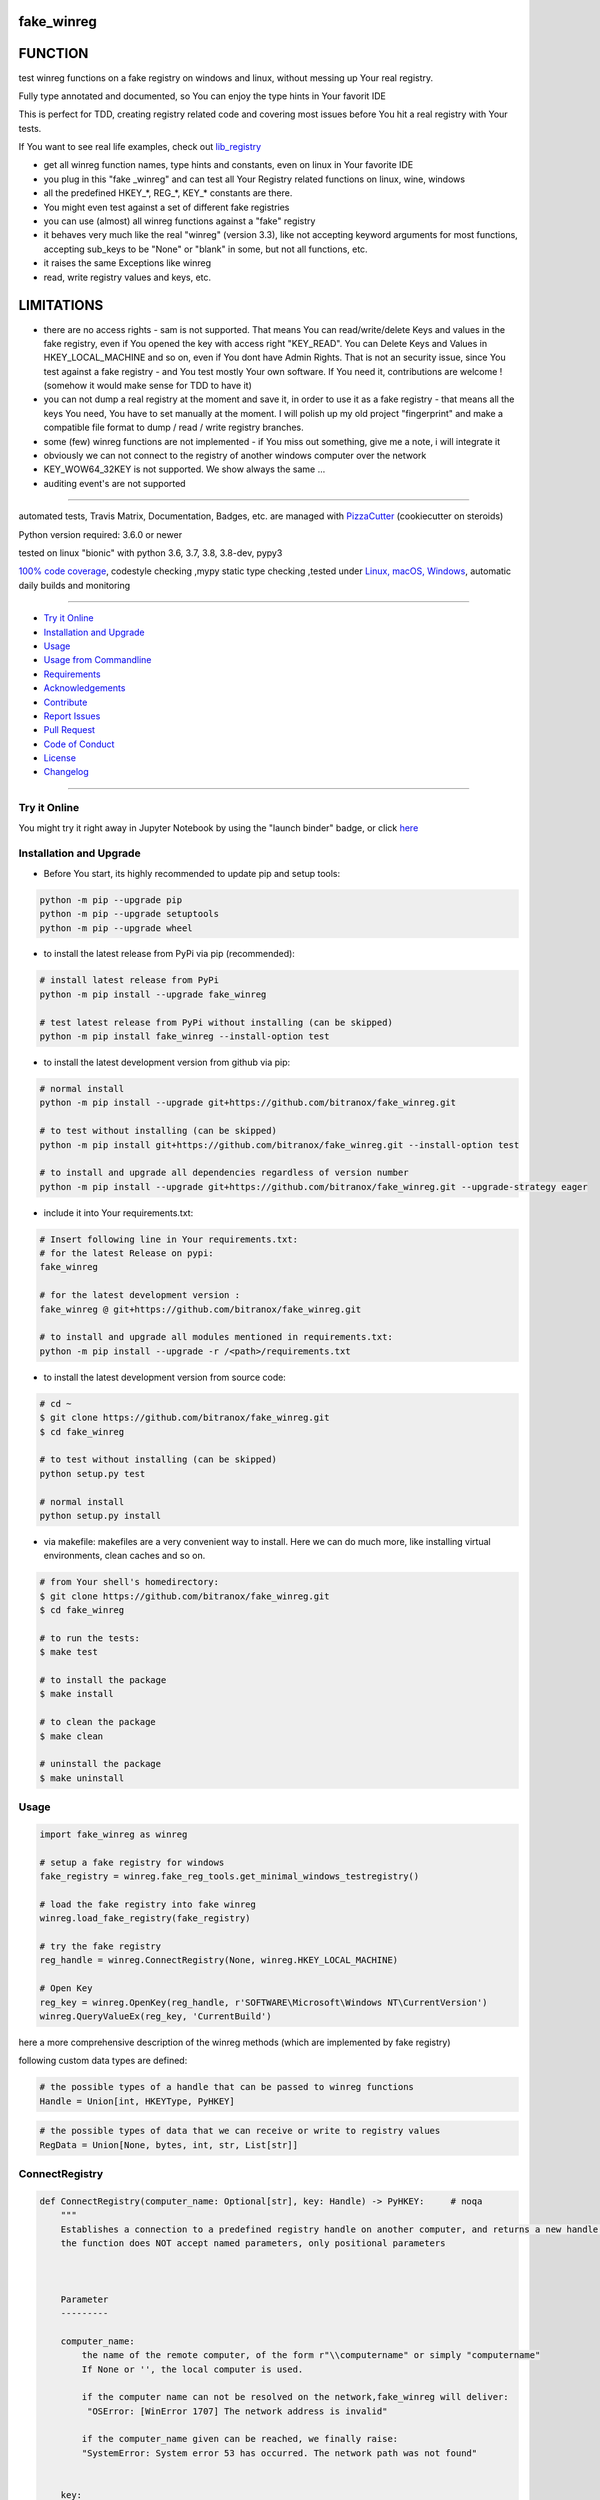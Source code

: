 fake_winreg
===========

|travis_build| |license| |jupyter| |pypi|

|codecov| |better_code| |cc_maintain| |cc_issues| |cc_coverage| |snyk|


.. |travis_build| image:: https://img.shields.io/travis/bitranox/fake_winreg/master.svg
   :target: https://travis-ci.org/bitranox/fake_winreg

.. |license| image:: https://img.shields.io/github/license/webcomics/pywine.svg
   :target: http://en.wikipedia.org/wiki/MIT_License

.. |jupyter| image:: https://mybinder.org/badge_logo.svg
 :target: https://mybinder.org/v2/gh/bitranox/fake_winreg/master?filepath=fake_winreg.ipynb

.. for the pypi status link note the dashes, not the underscore !
.. |pypi| image:: https://img.shields.io/pypi/status/fake-winreg?label=PyPI%20Package
   :target: https://badge.fury.io/py/fake_winreg

.. |codecov| image:: https://img.shields.io/codecov/c/github/bitranox/fake_winreg
   :target: https://codecov.io/gh/bitranox/fake_winreg

.. |better_code| image:: https://bettercodehub.com/edge/badge/bitranox/fake_winreg?branch=master
   :target: https://bettercodehub.com/results/bitranox/fake_winreg

.. |cc_maintain| image:: https://img.shields.io/codeclimate/maintainability-percentage/bitranox/fake_winreg?label=CC%20maintainability
   :target: https://codeclimate.com/github/bitranox/fake_winreg/maintainability
   :alt: Maintainability

.. |cc_issues| image:: https://img.shields.io/codeclimate/issues/bitranox/fake_winreg?label=CC%20issues
   :target: https://codeclimate.com/github/bitranox/fake_winreg/maintainability
   :alt: Maintainability

.. |cc_coverage| image:: https://img.shields.io/codeclimate/coverage/bitranox/fake_winreg?label=CC%20coverage
   :target: https://codeclimate.com/github/bitranox/fake_winreg/test_coverage
   :alt: Code Coverage

.. |snyk| image:: https://img.shields.io/snyk/vulnerabilities/github/bitranox/fake_winreg
   :target: https://snyk.io/test/github/bitranox/fake_winreg

FUNCTION
========

test winreg functions on a fake registry on windows and linux, without messing up Your real registry.

Fully type annotated and documented, so You can enjoy the type hints in Your favorit IDE

This is perfect for TDD, creating registry related code and covering most issues before You hit a real registry with Your tests.

If You want to see real life examples, check out `lib_registry <https://github.com/bitranox/lib_registry>`_

- get all winreg function names, type hints and constants, even on linux in Your favorite IDE
- you plug in this "fake _winreg" and can test all Your Registry related functions on linux, wine, windows
- all the predefined HKEY\_*, REG\_*, KEY\_* constants are there.
- You might even test against a set of different fake registries
- you can use (almost) all winreg functions against a "fake" registry
- it behaves very much like the real "winreg" (version 3.3),
  like not accepting keyword arguments for most functions,
  accepting sub_keys to be "None" or "blank" in some, but not all functions, etc.
- it raises the same Exceptions like winreg
- read, write registry values and keys, etc.

LIMITATIONS
===========

- there are no access rights - sam is not supported.
  That means You can read/write/delete Keys and values in the fake registry,
  even if You opened the key with access right "KEY_READ".
  You can Delete Keys and Values in HKEY_LOCAL_MACHINE and so on, even if You dont have Admin Rights.
  That is not an security issue, since You test against a fake registry - and You test mostly Your own software.
  If You need it, contributions are welcome ! (somehow it would make sense for TDD to have it)
- you can not dump a real registry at the moment and save it, in order to use it as a fake registry - that means
  all the keys You need, You have to set manually at the moment.
  I will polish up my old project "fingerprint" and make a compatible file format to dump / read / write registry branches.
- some (few) winreg functions are not implemented - if You miss out something, give me a note, i will integrate it
- obviously we can not connect to the registry of another windows computer over the network
- KEY_WOW64_32KEY is not supported. We show always the same ...
- auditing event's are not supported

----

automated tests, Travis Matrix, Documentation, Badges, etc. are managed with `PizzaCutter <https://github
.com/bitranox/PizzaCutter>`_ (cookiecutter on steroids)

Python version required: 3.6.0 or newer

tested on linux "bionic" with python 3.6, 3.7, 3.8, 3.8-dev, pypy3

`100% code coverage <https://codecov.io/gh/bitranox/fake_winreg>`_, codestyle checking ,mypy static type checking ,tested under `Linux, macOS, Windows <https://travis-ci.org/bitranox/fake_winreg>`_, automatic daily builds and monitoring

----

- `Try it Online`_
- `Installation and Upgrade`_
- `Usage`_
- `Usage from Commandline`_
- `Requirements`_
- `Acknowledgements`_
- `Contribute`_
- `Report Issues <https://github.com/bitranox/fake_winreg/blob/master/ISSUE_TEMPLATE.md>`_
- `Pull Request <https://github.com/bitranox/fake_winreg/blob/master/PULL_REQUEST_TEMPLATE.md>`_
- `Code of Conduct <https://github.com/bitranox/fake_winreg/blob/master/CODE_OF_CONDUCT.md>`_
- `License`_
- `Changelog`_

----

Try it Online
-------------

You might try it right away in Jupyter Notebook by using the "launch binder" badge, or click `here <https://mybinder.org/v2/gh/{{rst_include.
repository_slug}}/master?filepath=fake_winreg.ipynb>`_

Installation and Upgrade
------------------------

- Before You start, its highly recommended to update pip and setup tools:


.. code-block:: bash

    python -m pip --upgrade pip
    python -m pip --upgrade setuptools
    python -m pip --upgrade wheel

- to install the latest release from PyPi via pip (recommended):

.. code-block:: bash

    # install latest release from PyPi
    python -m pip install --upgrade fake_winreg

    # test latest release from PyPi without installing (can be skipped)
    python -m pip install fake_winreg --install-option test

- to install the latest development version from github via pip:


.. code-block:: bash

    # normal install
    python -m pip install --upgrade git+https://github.com/bitranox/fake_winreg.git

    # to test without installing (can be skipped)
    python -m pip install git+https://github.com/bitranox/fake_winreg.git --install-option test

    # to install and upgrade all dependencies regardless of version number
    python -m pip install --upgrade git+https://github.com/bitranox/fake_winreg.git --upgrade-strategy eager


- include it into Your requirements.txt:

.. code-block:: bash

    # Insert following line in Your requirements.txt:
    # for the latest Release on pypi:
    fake_winreg

    # for the latest development version :
    fake_winreg @ git+https://github.com/bitranox/fake_winreg.git

    # to install and upgrade all modules mentioned in requirements.txt:
    python -m pip install --upgrade -r /<path>/requirements.txt



- to install the latest development version from source code:

.. code-block:: bash

    # cd ~
    $ git clone https://github.com/bitranox/fake_winreg.git
    $ cd fake_winreg

    # to test without installing (can be skipped)
    python setup.py test

    # normal install
    python setup.py install

- via makefile:
  makefiles are a very convenient way to install. Here we can do much more,
  like installing virtual environments, clean caches and so on.

.. code-block:: shell

    # from Your shell's homedirectory:
    $ git clone https://github.com/bitranox/fake_winreg.git
    $ cd fake_winreg

    # to run the tests:
    $ make test

    # to install the package
    $ make install

    # to clean the package
    $ make clean

    # uninstall the package
    $ make uninstall

Usage
-----------

.. code-block:: python

        import fake_winreg as winreg

        # setup a fake registry for windows
        fake_registry = winreg.fake_reg_tools.get_minimal_windows_testregistry()

        # load the fake registry into fake winreg
        winreg.load_fake_registry(fake_registry)

        # try the fake registry
        reg_handle = winreg.ConnectRegistry(None, winreg.HKEY_LOCAL_MACHINE)

        # Open Key
        reg_key = winreg.OpenKey(reg_handle, r'SOFTWARE\Microsoft\Windows NT\CurrentVersion')
        winreg.QueryValueEx(reg_key, 'CurrentBuild')


here a more comprehensive description of the winreg methods (which are implemented by fake registry)

following custom data types are defined:

.. code-block:: python

    # the possible types of a handle that can be passed to winreg functions
    Handle = Union[int, HKEYType, PyHKEY]

.. code-block:: python

    # the possible types of data that we can receive or write to registry values
    RegData = Union[None, bytes, int, str, List[str]]

ConnectRegistry
---------------

.. code-block:: python

    def ConnectRegistry(computer_name: Optional[str], key: Handle) -> PyHKEY:     # noqa
        """
        Establishes a connection to a predefined registry handle on another computer, and returns a new handle object.
        the function does NOT accept named parameters, only positional parameters



        Parameter
        ---------

        computer_name:
            the name of the remote computer, of the form r"\\computername" or simply "computername"
            If None or '', the local computer is used.

            if the computer name can not be resolved on the network,fake_winreg will deliver:
             "OSError: [WinError 1707] The network address is invalid"

            if the computer_name given can be reached, we finally raise:
            "SystemError: System error 53 has occurred. The network path was not found"


        key:
            the predefined handle to connect to, or one of the predefined HKEY_* constants.



        Returns
        -------

        the handle of the opened key. If the function fails, an OSError exception is raised.



        Exceptions
        ----------

        OSError: [WinError 1707] The network address is invalid
            if the computer name can not be resolved

        FileNotFoundError: [WinError 53] The network path was not found
            if the network path is invalid

        OSError: [WinError 6] The handle is invalid
            if parameter key is invalid

        TypeError: None is not a valid HKEY in this context
            if parameter key is None


        TypeError: The object is not a PyHKEY object
            if parameter key is not integer or PyHKEY type

        OverflowError: int too big to convert
            if parameter key is > 64 Bit Integer Value

        TypeError: ConnectRegistry() got some positional-only arguments passed as keyword arguments: '<key>'
            if a keyword (named) parameter was passed



        Events
        ------

        winreg.ConnectRegistry auditing event (NOT IMPLEMENTED), with arguments computer_name, key.



        Examples
        --------

        >>> # Setup
        >>> fake_registry = fake_reg_tools.get_minimal_windows_testregistry()
        >>> load_fake_registry(fake_registry)

        >>> # Connect
        >>> ConnectRegistry(None, HKEY_LOCAL_MACHINE)
        <...PyHKEY object at ...>

        >>> # Try to connect to computer
        >>> ConnectRegistry('HAL', HKEY_LOCAL_MACHINE)
        Traceback (most recent call last):
            ...
        OSError: [WinError 1707] The network address is invalid

        >>> # Try connect to computer, but invalid network path
        >>> ConnectRegistry(r'localhost\\invalid\\path', HKEY_LOCAL_MACHINE)
        Traceback (most recent call last):
            ...
        FileNotFoundError: [WinError 53] The network path was not found

        >>> # provoke wrong key type Error
        >>> ConnectRegistry('fake_registry_test_computer', 'fake_registry_key')  # noqa
        Traceback (most recent call last):
            ...
        TypeError: The object is not a PyHKEY object

        >>> # provoke Invalid Handle Error
        >>> ConnectRegistry(None, 42)
        Traceback (most recent call last):
            ...
        OSError: [WinError 6] The handle is invalid

        >>> # must not accept keyword parameters
        >>> ConnectRegistry(computer_name=None, key=HKEY_LOCAL_MACHINE)
        Traceback (most recent call last):
            ...
        TypeError: ConnectRegistry() got some positional-only arguments passed as keyword arguments: 'computer_name, key'

        """

CloseKey
---------------

.. code-block:: python

    def CloseKey(hkey: Union[int, HKEYType]) -> None:      # noqa
        """
        Closes a previously opened registry key.

        the function does NOT accept named parameters, only positional parameters

        Note: If hkey is not closed using this method (or via hkey.Close()), it is closed when the hkey object is destroyed by Python.



        Parameter
        ---------

        hkey:
            the predefined handle to connect to, or one of the predefined HKEY_* constants.



        Exceptions
        ----------

        OSError: [WinError 6] The handle is invalid
            if parameter key is invalid

        TypeError: The object is not a PyHKEY object
            if parameter key is not integer or PyHKEY type

        OverflowError: int too big to convert
            if parameter key is > 64 Bit Integer Value

        TypeError: CloseKey() got some positional-only arguments passed as keyword arguments: '<key>'
            if a keyword (named) parameter was passed



        Examples
        --------

        >>> # Setup
        >>> fake_registry = fake_reg_tools.get_minimal_windows_testregistry()
        >>> load_fake_registry(fake_registry)

        >>> # Test
        >>> hive_key = ConnectRegistry(None, HKEY_LOCAL_MACHINE)
        >>> CloseKey(HKEY_LOCAL_MACHINE)

        >>> # Test hkey = None
        >>> hive_key = ConnectRegistry(None, HKEY_LOCAL_MACHINE)
        >>> CloseKey(None)  # noqa

        >>> # does not accept keyword parameters
        >>> hive_key = ConnectRegistry(None, HKEY_LOCAL_MACHINE)
        >>> CloseKey(hkey=HKEY_LOCAL_MACHINE)
        Traceback (most recent call last):
            ...
        TypeError: CloseKey() got some positional-only arguments passed as keyword arguments: 'hkey'

        """

CreateKey
---------------

.. code-block:: python

    def CreateKey(key: Handle, sub_key: Optional[str]) -> PyHKEY:      # noqa
        """
        Creates or opens the specified key.

        The sub_key can contain a directory structure like r'Software\\xxx\\yyy' - all the parents to yyy will be created

        the function does NOT accept named parameters, only positional parameters


        Result
        ------

        If key is one of the predefined keys, sub_key may be None or empty string,
        and a new handle will be returned with access KEY_WRITE

        If the key already exists, this function opens the existing key.
        otherwise it will return the handle to the new created key with access KEY_WRITE


        From original winreg description (this is wrong):
            If key is one of the predefined keys, sub_key may be None.
            In that case, the handle returned is the same key handle passed in to the function.
            I always get back a different handle, this seems to be wrong (needs testing)

        Parameter
        ---------

        key:
            an already open key, or one of the predefined HKEY_* constants.

        sub_key:
            a string that names the key this method opens or creates.
            sub_key can be None or empty string when the key is one of the predefined hkeys


        Exceptions
        ----------

        PermissionError: [WinError 5] Access is denied
            if You dont have the right to Create the Key (at least KEY_CREATE_SUBKEY)

        OSError: [WinError 1010] The configuration registry key is invalid
            if the function fails to create the Key

        OSError: [WinError 6] The handle is invalid
            if parameter key is invalid

        TypeError: None is not a valid HKEY in this context
            if parameter key is None

        TypeError: The object is not a PyHKEY object
            if parameter key is not integer or PyHKEY type

        OverflowError: int too big to convert
            if parameter key is > 64 Bit Integer Value

        TypeError: CreateKey() argument 2 must be str or None, not <type>
            if the subkey is anything else then str or None

        OSError: [WinError 1010] The configuration registry key is invalid
            if the subkey is None or empty string, and key is not one of the predefined HKEY Constants

        TypeError: CreateKey() got some positional-only arguments passed as keyword arguments: '<key>'
            if a keyword (named) parameter was passed



        Events
        ------

        Raises an auditing event winreg.CreateKey with arguments key, sub_key, access. (NOT IMPLEMENTED)

        Raises an auditing event winreg.OpenKey/result with argument key. (NOT IMPLEMENTED)



        Examples
        --------

        >>> # Setup
        >>> fake_registry = fake_reg_tools.get_minimal_windows_testregistry()
        >>> load_fake_registry(fake_registry)

        >>> # Connect
        >>> reg_handle = ConnectRegistry(None, HKEY_CURRENT_USER)

        >>> # create key
        >>> key_handle_created = CreateKey(reg_handle, r'SOFTWARE\\xxxx\\yyyy')

        >>> # create an existing key - we should NOT get the same handle back
        >>> key_handle_existing = CreateKey(reg_handle, r'SOFTWARE\\xxxx\\yyyy')
        >>> assert key_handle_existing != key_handle_created

        >>> # provoke Error key None
        >>> CreateKey(None, r'SOFTWARE\\xxxx\\yyyy')    # noqa
        Traceback (most recent call last):
            ...
        TypeError: None is not a valid HKEY in this context

        >>> # provoke Error key wrong type
        >>> CreateKey('test_fake_key_invalid', r'SOFTWARE\\xxxx\\yyyy')    # noqa
        Traceback (most recent call last):
            ...
        TypeError: The object is not a PyHKEY object

        >>> # provoke Error key >= 2 ** 64
        >>> CreateKey(2 ** 64, r'SOFTWARE\\xxxx\\yyyy')
        Traceback (most recent call last):
            ...
        OverflowError: int too big to convert

        >>> # provoke invalid handle
        >>> CreateKey(42, r'SOFTWARE\\xxxx\\yyyy')
        Traceback (most recent call last):
        ...
        OSError: [WinError 6] The handle is invalid

        >>> # provoke Error on empty subkey
        >>> key_handle_existing = CreateKey(key_handle_created, r'')
        Traceback (most recent call last):
            ...
        OSError: [WinError 1010] The configuration registry key is invalid

        >>> # provoke Error subkey wrong type
        >>> key_handle_existing = CreateKey(reg_handle, 1)  # noqa
        Traceback (most recent call last):
            ...
        TypeError: CreateKey() argument 2 must be str or None, not int

        >>> # Test subkey=None with key as predefined HKEY - that should pass
        >>> # the actual behaviour is different to the winreg documentation !
        >>> key_handle_hkcu = CreateKey(HKEY_CURRENT_USER, None)
        >>> key_handle_hkcu2 = CreateKey(key_handle_hkcu, None)
        >>> assert key_handle_hkcu != key_handle_hkcu2

        >>> # Test subkey='' with key as predefined HKEY - that should pass
        >>> # the actual behaviour is different to the winreg documentation !
        >>> key_handle_hkcu = CreateKey(HKEY_CURRENT_USER, '')
        >>> key_handle_hkcu2 = CreateKey(key_handle_hkcu, '')
        >>> assert key_handle_hkcu != key_handle_hkcu2

        >>> # Teardown
        >>> DeleteKey(reg_handle, r'SOFTWARE\\xxxx\\yyyy')
        >>> DeleteKey(reg_handle, r'SOFTWARE\\xxxx')

        """

CreateKeyEx
---------------

.. code-block:: python

    def CreateKeyEx(key: Handle, sub_key: str, reserved: int = 0, access: int = KEY_WRITE) -> PyHKEY:      # noqa
        """
        Creates or opens the specified key, returning a handle object with access as passed in the parameter

        The sub_key can contain a directory structure like r'Software\\xxx\\yyy' - all the parents to yyy will be created

        the function does NOT accept named parameters, only positional parameters



        Parameter
        ---------

        key:
            an already open key, or one of the predefined HKEY_* constants.

        sub_key:
            a string (can be empty) that names the key this method opens or creates.
            the sub_key must not be None.

        reserved:
            reserved is a reserved integer, and has to be zero. The default is zero.

        access:
            a integer that specifies an access mask that describes the desired security access for returned key handle
            Default is KEY_WRITE. See Access Rights for other allowed values.
            (any integer is accepted here in original winreg, bit masked against KEY_* access parameters)


        Returns
        -------

        the handle of the opened key.



        Exceptions
        ----------

        OSError: [WinError 1010] The configuration registry key is invalid
            if the function fails to create the Key

        OSError: [WinError 6] The handle is invalid
            if parameter key is invalid

        TypeError: None is not a valid HKEY in this context
            if parameter key is None

        TypeError: The object is not a PyHKEY object
            if parameter key is not integer or PyHKEY type

        OverflowError: int too big to convert
            if parameter key is > 64 Bit Integer Value

        OSError: [WinError 1010] The configuration registry key is invalid
            if the subkey is None

        TypeError: CreateKeyEx() argument 2 must be str or None, not <type>
            if the subkey is anything else then str

        TypeError: CreateKeyEx() got some positional-only arguments passed as keyword arguments: '<key>'
            if a keyword (named) parameter was passed



        Events
        ------

        Raises an auditing event winreg.CreateKey with arguments key, sub_key, access. (NOT IMPLEMENTED)

        Raises an auditing event winreg.OpenKey/result with argument key. (NOT IMPLEMENTED)



        Examples
        --------

        >>> # Setup
        >>> fake_registry = fake_reg_tools.get_minimal_windows_testregistry()
        >>> load_fake_registry(fake_registry)

        >>> # Connect
        >>> reg_handle = ConnectRegistry(None, HKEY_CURRENT_USER)

        >>> # create key
        >>> key_handle_created = CreateKeyEx(reg_handle, r'SOFTWARE\\xxxx\\yyyy', 0, KEY_WRITE)

        >>> # create an existing key - we get a new handle back
        >>> key_handle_existing = CreateKeyEx(reg_handle, r'SOFTWARE\\xxxx\\yyyy', 0, KEY_WRITE)
        >>> assert key_handle_existing != key_handle_created

        >>> # provoke Error key None
        >>> CreateKeyEx(None, r'SOFTWARE\\xxxx\\yyyy', 0 ,  KEY_WRITE)   # noqa
        Traceback (most recent call last):
            ...
        TypeError: None is not a valid HKEY in this context

        >>> # provoke Error key wrong type
        >>> CreateKeyEx('test_fake_key_invalid', r'SOFTWARE\\xxxx\\yyyy', 0 ,  KEY_WRITE)  # noqa
        Traceback (most recent call last):
            ...
        TypeError: The object is not a PyHKEY object

        >>> # provoke Error key >= 2 ** 64
        >>> CreateKeyEx(2 ** 64, r'SOFTWARE\\xxxx\\yyyy', 0 ,  KEY_WRITE)
        Traceback (most recent call last):
            ...
        OverflowError: int too big to convert

        >>> # provoke invalid handle
        >>> CreateKeyEx(42, r'SOFTWARE\\xxxx\\yyyy', 0 ,  KEY_WRITE)
        Traceback (most recent call last):
        ...
        OSError: [WinError 6] The handle is invalid

        >>> # subkey empty is valid
        >>> discard = key_handle_existing = CreateKeyEx(reg_handle, r'', 0 ,  KEY_WRITE)

        >>> # subkey None is invalid
        >>> discard = key_handle_existing = CreateKeyEx(reg_handle, None, 0 ,  KEY_WRITE)  # noqa
        Traceback (most recent call last):
            ...
        OSError: [WinError 1010] The configuration registry key is invalid


        >>> # provoke Error subkey wrong type
        >>> key_handle_existing = CreateKeyEx(reg_handle, 1, 0 ,  KEY_WRITE)  # noqa
        Traceback (most recent call last):
            ...
        TypeError: CreateKeyEx() argument 2 must be str or None, not int

        >>> # Teardown
        >>> DeleteKey(reg_handle, r'SOFTWARE\\xxxx\\yyyy')
        >>> DeleteKey(reg_handle, r'SOFTWARE\\xxxx')

        """

DeleteKey
---------------

.. code-block:: python

    def DeleteKey(key: Handle, sub_key: str) -> None:         # noqa
        """
        Deletes the specified key. This method can not delete keys with subkeys.
        If the method succeeds, the entire key, including all of its values, is removed.
        the function does NOT accept named parameters, only positional parameters

        Parameter
        ---------

        key:
            an already open key, or one of the predefined HKEY_* constants.

        sub_key:
            a string that must be a subkey of the key identified by the key parameter or ''.
            sub_key must not be None, and the key may not have subkeys.



        Exceptions
        ----------

        OSError ...
            if it fails to Delete the Key

        PermissionError: [WinError 5] Access is denied
            if the key specified to be deleted have subkeys

        FileNotFoundError: [WinError 2] The system cannot find the file specified
            if the Key specified to be deleted does not exist

        TypeError: DeleteKey() argument 2 must be str, not <type>
            if parameter sub_key type is anything else but string

        OSError: [WinError 6] The handle is invalid
            if parameter key is invalid

        TypeError: None is not a valid HKEY in this context
            if parameter key is None

        TypeError: The object is not a PyHKEY object
            if parameter key is not integer or PyHKEY type

        OverflowError: int too big to convert
            if parameter key is > 64 Bit Integer Value

        TypeError: DeleteKey() got some positional-only arguments passed as keyword arguments: '<key>'
            if a keyword (named) parameter was passed



        Events
        ------

        Raises an auditing event winreg.DeleteKey with arguments key, sub_key, access. (NOT IMPLEMENTED)



        Examples
        --------

        >>> # Setup
        >>> fake_registry = fake_reg_tools.get_minimal_windows_testregistry()
        >>> load_fake_registry(fake_registry)

        >>> reg_handle = ConnectRegistry(None, HKEY_CURRENT_USER)
        >>> key_handle_created = CreateKey(reg_handle, r'SOFTWARE\\xxxx\\yyyy\\zzz')

        >>> # Delete key without subkeys
        >>> # assert __key_in_py_hive_handles(r'HKEY_CURRENT_USER\\SOFTWARE\\xxxx\\yyyy\\zzz')

        >>> DeleteKey(reg_handle, r'SOFTWARE\\xxxx\\yyyy\\zzz')
        >>> # assert not __key_in_py_hive_handles(r'HKEY_CURRENT_USER\\SOFTWARE\\xxxx\\yyyy\\zzz')

        >>> # try to delete non existing key (it was deleted before)
        >>> DeleteKey(reg_handle, r'SOFTWARE\\xxxx\\yyyy\\zzz')
        Traceback (most recent call last):
            ...
        FileNotFoundError: [WinError 2] The system cannot find the file specified

        >>> # try to delete key with subkey
        >>> DeleteKey(reg_handle, r'SOFTWARE\\xxxx')
        Traceback (most recent call last):
            ...
        PermissionError: [WinError 5] Access is denied

        >>> # provoke error subkey = None
        >>> DeleteKey(reg_handle, None)  # noqa
        Traceback (most recent call last):
            ...
        TypeError: DeleteKey() argument 2 must be str, not None

        >>> # subkey = '' is allowed here
        >>> reg_handle_sub = OpenKey(reg_handle, r'SOFTWARE\\xxxx\\yyyy')
        >>> DeleteKey(reg_handle_sub, '')

        >>> # Teardown
        >>> DeleteKey(reg_handle, r'SOFTWARE\\xxxx')

        """

DeleteKeyEx
---------------

.. code-block:: python

    def DeleteKeyEx(key: Handle, sub_key: str, access: int = KEY_WOW64_64KEY, reserved: int = 0) -> None:     # noqa
        """
        Deletes the specified key. This method can not delete keys with subkeys.
        If the method succeeds, the entire key, including all of its values, is removed.
        the function does NOT accept named parameters, only positional parameters

        Note The DeleteKeyEx() function is implemented with the RegDeleteKeyEx Windows API function,
        which is specific to 64-bit versions of Windows. See the RegDeleteKeyEx documentation.



        Parameter
        ---------

        key:
            an already open key, or one of the predefined HKEY_* constants.

        sub_key:
            a string that must be a subkey of the key identified by the key parameter or ''.
            sub_key must not be None, and the key may not have subkeys.

        access:
            a integer that specifies an access mask that describes the desired security access for the key.
            Default is KEY_WOW64_64KEY. See Access Rights for other allowed values. (NOT IMPLEMENTED)
            (any integer is accepted here in original winreg

        reserved:
            reserved is a reserved integer, and must be zero. The default is zero.



        Exceptions
        ----------

        OSError: ...
            if it fails to Delete the Key

        PermissionError: [WinError 5] Access is denied
            if the key specified to be deleted have subkeys

        FileNotFoundError: [WinError 2] The system cannot find the file specified
            if the Key specified to be deleted does not exist

        OSError: [WinError 6] The handle is invalid
            if parameter key is invalid

        TypeError: None is not a valid HKEY in this context
            if parameter key is None

        TypeError: The object is not a PyHKEY object
            if parameter key is not integer or PyHKEY type

        OverflowError: int too big to convert
            if parameter key is > 64 Bit Integer Value

        NotImplementedError:
            On unsupported Windows versions (NOT IMPLEMENTED)

        TypeError: DeleteKeyEx() argument 2 must be str, not <type>
            if parameter sub_key type is anything else but string

        TypeError: an integer is required (got NoneType)
            if parameter access is None

        TypeError: an integer is required (got type <type>)
            if parameter access is not int

        OverflowError: Python int too large to convert to C long
            if parameter access is > 64 Bit Integer Value

        TypeError: an integer is required (got type <type>)
            if parameter reserved is not int

        OverflowError: Python int too large to convert to C long
            if parameter reserved is > 64 Bit Integer Value

        OSError: WinError 87 The parameter is incorrect
            if parameter reserved is not 0

        TypeError: DeleteKeyEx() got some positional-only arguments passed as keyword arguments: '<key>'
            if a keyword (named) parameter was passed



        Events
        ------

        Raises an auditing event winreg.DeleteKey with arguments key, sub_key, access. (NOT IMPLEMENTED)



        Examples
        --------

        >>> # Setup
        >>> fake_registry = fake_reg_tools.get_minimal_windows_testregistry()
        >>> load_fake_registry(fake_registry)
        >>> reg_handle = ConnectRegistry(None, HKEY_CURRENT_USER)
        >>> key_handle_created = CreateKey(reg_handle, r'Software\\xxxx\\yyyy\\zzz')

        >>> # Delete key without subkeys
        >>> # assert __key_in_py_hive_handles(r'HKEY_CURRENT_USER\\SOFTWARE\\xxxx\\yyyy\\zzz')
        >>> DeleteKeyEx(reg_handle, r'Software\\xxxx\\yyyy\\zzz')
        >>> # assert not __key_in_py_hive_handles(r'HKEY_CURRENT_USER\\SOFTWARE\\xxxx\\yyyy\\zzz')

        >>> # try to delete non existing key (it was deleted before)
        >>> DeleteKeyEx(reg_handle, r'Software\\xxxx\\yyyy\\zzz')
        Traceback (most recent call last):
            ...
        FileNotFoundError: [WinError 2] The system cannot find the file specified

        >>> # try to delete key with subkey
        >>> DeleteKeyEx(reg_handle, r'Software\\xxxx')
        Traceback (most recent call last):
            ...
        PermissionError: [WinError 5] Access is denied

        >>> # try to delete key with subkey = None
        >>> DeleteKeyEx(reg_handle, None)            # noqa
        Traceback (most recent call last):
            ...
        TypeError: DeleteKeyEx() argument 2 must be str, not None

        >>> # try to delete key with access = KEY_WOW64_32KEY
        >>> DeleteKeyEx(reg_handle, r'Software\\xxxx\\yyyy', KEY_WOW64_32KEY)
        Traceback (most recent call last):
            ...
        NotImplementedError: we only support KEY_WOW64_64KEY

        >>> # Teardown
        >>> DeleteKeyEx(reg_handle, r'Software\\xxxx\\yyyy')
        >>> DeleteKeyEx(reg_handle, r'Software\\xxxx')

        """

DeleteValue
---------------

.. code-block:: python

    def DeleteValue(key: Handle, value: Optional[str]) -> None:         # noqa
        """
        Removes a named value from a registry key.
        the function does NOT accept named parameters, only positional parameters



        Parameter
        ---------

        key:
            an already open key, or one of the predefined HKEY_* constants.

        value:
            None, or a string that identifies the value to remove.
            if value is None, or '' it deletes the default Value of the Key



        Exceptions
        ----------

        FileNotFoundError: [WinError 2] The system cannot find the file specified'
            if the Value specified to be deleted does not exist

        OSError: [WinError 6] The handle is invalid
            if parameter key is invalid

        TypeError: None is not a valid HKEY in this context
            if parameter key is None

        TypeError: The object is not a PyHKEY object
            if parameter key is not integer or PyHKEY type

        OverflowError: int too big to convert
            if parameter key is > 64 Bit Integer Value

        TypeError: DeleteValue() argument 2 must be str or None, not <type>
            if parameter value type is anything else but string or None

        TypeError: DeleteValue() got some positional-only arguments passed as keyword arguments: '<key>'
            if a keyword (named) parameter was passed



        Events
        ------

        Raises an auditing event winreg.DeleteValue with arguments key, value. (NOT IMPLEMENTED)



        Examples
        --------

        >>> # Setup
        >>> fake_registry = fake_reg_tools.get_minimal_windows_testregistry()
        >>> load_fake_registry(fake_registry)

        >>> reg_handle = ConnectRegistry(None, HKEY_LOCAL_MACHINE)
        >>> key_handle = OpenKey(reg_handle, r'SOFTWARE\\Microsoft\\Windows NT\\CurrentVersion')
        >>> SetValueEx(key_handle, 'some_test', 0, REG_SZ, 'some_test_value')

        >>> # Delete Default Value, value_name NONE (not set, therefore Error
        >>> DeleteValue(key_handle, None)
        Traceback (most recent call last):
            ...
        FileNotFoundError: [WinError 2] The system cannot find the file specified

        >>> # Delete Default Value, value_name '' (not set, therefore Error
        >>> DeleteValue(key_handle, '')
        Traceback (most recent call last):
            ...
        FileNotFoundError: [WinError 2] The system cannot find the file specified

        >>> # Delete Non Existing Value
        >>> DeleteValue(key_handle, 'some_test')

        """

EnumKey
---------------

.. code-block:: python

    def EnumKey(key: Handle, index: int) -> str:              # noqa
        """
        Enumerates subkeys of an open registry key, returning a string.
        The function retrieves the name of one subkey each time it is called.
        It is typically called repeatedly until an OSError exception is raised,
        indicating, no more values are available.
        the function does NOT accept named parameters, only positional parameters



        Parameter
        ---------

        key:
            an already open key, or one of the predefined HKEY_* constants.

        index:
            an integer that identifies the index of the key to retrieve.



        Exceptions:
        -----------

        OSError: [WinError 259] No more data is available
            if the index is out of Range

        OSError: [WinError 6] The handle is invalid
            if parameter key is invalid

        TypeError: None is not a valid HKEY in this context
            if parameter key is None

        TypeError: The object is not a PyHKEY object
            if parameter key is not integer or PyHKEY type

        OverflowError: int too big to convert
            if parameter key is > 64 Bit Integer Value

        TypeError: an integer is required (got type <type>)
            if parameter index is type different from int

        OverflowError: Python int too large to convert to C int
            if parameter index is > 64 Bit Integer Value

        TypeError: EnumKey() got some positional-only arguments passed as keyword arguments: '<key>'
            if a keyword (named) parameter was passed



        Events
        ------

        Raises an auditing event winreg.EnumKey with arguments key, index. (NOT IMPLEMENTED)



        Examples
        --------

        >>> # Setup
        >>> fake_registry = fake_reg_tools.get_minimal_windows_testregistry()
        >>> load_fake_registry(fake_registry)
        >>> reg_handle = ConnectRegistry(None, HKEY_LOCAL_MACHINE)

        >>> # test get the first profile in the profile list
        >>> key_handle = OpenKey(reg_handle, r'SOFTWARE\\Microsoft\\Windows NT\\CurrentVersion\\ProfileList')
        >>> assert isinstance(EnumKey(key_handle, 0), str)

        >>> # provoke error test out of index
        >>> EnumKey(key_handle, 100000000)
        Traceback (most recent call last):
            ...
        OSError: [WinError 259] No more data is available

        >>> # provoke error wrong key handle
        >>> EnumKey(42, 0)
        Traceback (most recent call last):
            ...
        OSError: [WinError 6] The handle is invalid

        >>> # no check for overflow here !
        >>> EnumKey(2 ** 64, 0)
        Traceback (most recent call last):
            ...
        OverflowError: int too big to convert

        """

EnumValue
---------------

.. code-block:: python

    def EnumValue(key: Handle, index: int) -> Tuple[str, RegData, int]:              # noqa
        """
        Enumerates values of an open registry key, returning a tuple.
        The function retrieves the name of one value each time it is called.
        It is typically called repeatedly, until an OSError exception is raised, indicating no more values.
        the function does NOT accept named parameters, only positional parameters



        Parameter
        ---------

        key:
            an already open key, or one of the predefined HKEY_* constants.

        index:
            an integer that identifies the index of the key to retrieve.



        Result
        ------

        The result is a tuple of 3 items:

        ========    ==============================================================================================
        Index       Meaning
        ========    ==============================================================================================
        0           A string that identifies the value name
        1           An object that holds the value data, and whose type depends on the underlying registry type
        2           An integer giving the registry type for this value (see table in docs for SetValueEx())
        ========    ==============================================================================================



        Exceptions
        ----------

        OSError: [WinError 259] No more data is available
            if the index is out of Range

        OSError: [WinError 6] The handle is invalid
            if parameter key is invalid

        TypeError: None is not a valid HKEY in this context
            if parameter key is None

        TypeError: The object is not a PyHKEY object
            if parameter key is not integer or PyHKEY type

        OverflowError: int too big to convert
            if parameter key is > 64 Bit Integer Value

        TypeError: an integer is required (got type <type>)
            if parameter index is type different from int

        OverflowError: Python int too large to convert to C int
            if parameter index is > 64 Bit Integer Value

        TypeError: EnumValue() got some positional-only arguments passed as keyword arguments: '<key>'
            if a keyword (named) parameter was passed



        Events
        ------

        Raises an auditing event winreg.EnumValue with arguments key, index. (NOT IMPLEMENTED)



        Registry Types
        --------------

        ==============  ==============================  ==============================  ==========================================================================
        type(int)       type name                       accepted python Types           Description
        ==============  ==============================  ==============================  ==========================================================================
        0               REG_NONE	                     None, bytes                     No defined value type.
        1               REG_SZ	                        None, str                       A null-terminated string.
        2               REG_EXPAND_SZ	                None, str                       Null-terminated string containing references to
                                                                                        environment variables (%PATH%).
                                                                                        (Python handles this termination automatically.)
        3               REG_BINARY	                    None, bytes                     Binary data in any form.
        4               REG_DWORD	                    None, int                       A 32-bit number.
        4               REG_DWORD_LITTLE_ENDIAN	        None, int                       A 32-bit number in little-endian format.
        5               REG_DWORD_BIG_ENDIAN	        None, bytes                     A 32-bit number in big-endian format.
        6               REG_LINK	                    None, bytes                     A Unicode symbolic link.
        7               REG_MULTI_SZ	                None, List[str]                 A sequence of null-terminated strings, terminated by two null characters.
        8               REG_RESOURCE_LIST	            None, bytes                     A device-driver resource list.
        9               REG_FULL_RESOURCE_DESCRIPTOR    None, bytes                     A hardware setting.
        10              REG_RESOURCE_REQUIREMENTS_LIST  None, bytes                     A hardware resource list.
        11              REG_QWORD                       None, bytes                     A 64 - bit number.
        11              REG_QWORD_LITTLE_ENDIAN         None, bytes                     A 64 - bit number in little - endian format.Equivalent to REG_QWORD.
        ==============  ==============================  ==============================  ==========================================================================

        * all other integers for REG_TYPE are accepted, and written to the registry. The value is handled as binary.
        by that way You would be able to encode data in the REG_TYPE for stealth data not easy to spot - who would expect it.



        Examples
        --------

        >>> # Setup
        >>> fake_registry = fake_reg_tools.get_minimal_windows_testregistry()
        >>> load_fake_registry(fake_registry)
        >>> reg_handle = ConnectRegistry(None, HKEY_LOCAL_MACHINE)

        >>> # Read the current Version
        >>> key_handle = OpenKey(reg_handle, r'SOFTWARE\\Microsoft\\Windows NT\\CurrentVersion')
        >>> EnumValue(key_handle, 0)
        (...)

        >>> # test out of index
        >>> EnumValue(key_handle, 100000000)
        Traceback (most recent call last):
            ...
        OSError: [WinError 259] No more data is available

        """

OpenKey
---------------

.. code-block:: python

    def OpenKey(key: Handle, sub_key: Union[str, None], reserved: int = 0, access: int = KEY_READ) -> PyHKEY:         # noqa
        """
        Opens the specified key, the result is a new handle to the specified key.
        one of the few functions of winreg that accepts named parameters



        Parameter
        ---------

        key:
            an already open key, or one of the predefined HKEY_* constants.

        sub_key:
            None, or a string that names the key this method opens or creates.
            If key is one of the predefined keys, sub_key may be None.

        reserved:
            reserved is a reserved integer, and should be zero. The default is zero.

        access:
            a integer that specifies an access mask that describes the desired security access for the key.
            Default is KEY_READ. See Access Rights for other allowed values.
            (any integer is accepted here in original winreg, bit masked against KEY_* access parameters)



        Exceptions
        ----------

        OSError: ...
            if it fails to open the key

        OSError: [WinError 6] The handle is invalid
            if parameter key is invalid

        TypeError: None is not a valid HKEY in this context
            if parameter key is None

        TypeError: The object is not a PyHKEY object
            if parameter key is not integer or PyHKEY type

        OverflowError: int too big to convert
            if parameter key is > 64 Bit Integer Value

        TypeError: OpenKey() argument 2 must be str or None, not <type>
            if the sub_key is anything else then str or None

        TypeError: an integer is required (got NoneType)
            if parameter reserved is None

        TypeError: an integer is required (got type <type>)
            if parameter reserved is not int

        PermissionError: [WinError 5] Access denied
            if parameter reserved is > 3)

        OverflowError: Python int too large to convert to C long
            if parameter reserved is > 64 Bit Integer Value

        OSError: [WinError 87] The parameter is incorrect
            on some values for reserved (for instance 455565) NOT IMPLEMENTED

        TypeError: an integer is required (got type <type>)
            if parameter access is not int

        OverflowError: Python int too large to convert to C long
            if parameter access is > 64 Bit Integer Value



        Events
        ------

        Raises an auditing event winreg.OpenKey with arguments key, sub_key, access.    # not implemented
        Raises an auditing event winreg.OpenKey/result with argument key.               # not implemented



        Examples
        --------

        >>> # Setup
        >>> fake_registry = fake_reg_tools.get_minimal_windows_testregistry()
        >>> load_fake_registry(fake_registry)
        >>> reg_handle = ConnectRegistry(None, HKEY_LOCAL_MACHINE)

        >>> # Open Key
        >>> key_handle = OpenKey(reg_handle, r'SOFTWARE\\Microsoft\\Windows NT\\CurrentVersion')
        >>> assert key_handle.handle.full_key == r'HKEY_LOCAL_MACHINE\\SOFTWARE\\Microsoft\\Windows NT\\CurrentVersion'

        >>> # Open Key mit subkey=None
        >>> reg_open1 = OpenKey(key_handle, None)

        >>> # Open Key mit subkey=''
        >>> reg_open2 = OpenKey(key_handle, '')

        >>> # Open the same kay again, but we get a different Handle
        >>> reg_open3 = OpenKey(key_handle, '')

        >>> assert reg_open2 != reg_open3

        >>> # Open non existing Key
        >>> OpenKey(reg_handle, r'SOFTWARE\\Microsoft\\Windows NT\\DoesNotExist')
        Traceback (most recent call last):
            ...
        FileNotFoundError: [WinError 2] The system cannot find the file specified

        """

OpenKeyEx
---------------

.. code-block:: python

    def OpenKeyEx(key: Handle, sub_key: Optional[str], reserved: int = 0, access: int = KEY_READ) -> PyHKEY:        # noqa
        """
        Opens the specified key, the result is a new handle to the specified key with the given access.
        one of the few functions of winreg that accepts named parameters



        Parameter
        ---------

        key:
            an already open key, or one of the predefined HKEY_* constants.

        sub_key:
            None, or a string that names the key this method opens or creates.
            If key is one of the predefined keys, sub_key may be None.

        reserved:
            reserved is a reserved integer, and should be zero. The default is zero.

        access:
            a integer that specifies an access mask that describes the desired security access for the key.
            Default is KEY_READ. See Access Rights for other allowed values.
            (any integer is accepted here in original winreg, bit masked against KEY_* access parameters)



        Exceptions
        ----------

        OSError: ...
            if it fails to open the key

        OSError: [WinError 6] The handle is invalid
            if parameter key is invalid

        TypeError: None is not a valid HKEY in this context
            if parameter key is None

        TypeError: The object is not a PyHKEY object
            if parameter key is not integer or PyHKEY type

        OverflowError: int too big to convert
            if parameter key is > 64 Bit Integer Value

        TypeError: OpenKeyEx() argument 2 must be str or None, not <type>
            if the subkey is anything else then str or None

        TypeError: an integer is required (got NoneType)
            if parameter reserved is None

        TypeError: an integer is required (got type <type>)
            if parameter reserved is not int

        PermissionError: [WinError 5] Access denied
            if parameter reserved is > 3)

        OverflowError: Python int too large to convert to C long
            if parameter reserved is > 64 Bit Integer Value

        OSError: [WinError 87] The parameter is incorrect
            on some values for reserved (for instance 455565) NOT IMPLEMENTED

        TypeError: an integer is required (got type <type>)
            if parameter access is not int

        OverflowError: Python int too large to convert to C long
            if parameter access is > 64 Bit Integer Value



        Events
        ------

        Raises an auditing event winreg.OpenKey with arguments key, sub_key, access.    # not implemented
        Raises an auditing event winreg.OpenKey/result with argument key.               # not implemented



        Examples
        --------

        >>> # Setup
        >>> fake_registry = fake_reg_tools.get_minimal_windows_testregistry()
        >>> load_fake_registry(fake_registry)
        >>> reg_handle = ConnectRegistry(None, HKEY_LOCAL_MACHINE)

        >>> # Open Key
        >>> key_handle = OpenKeyEx(reg_handle, r'SOFTWARE\\Microsoft\\Windows NT\\CurrentVersion')
        >>> assert key_handle.handle.full_key == r'HKEY_LOCAL_MACHINE\\SOFTWARE\\Microsoft\\Windows NT\\CurrentVersion'

        >>> # Open non existing Key
        >>> OpenKeyEx(reg_handle, r'SOFTWARE\\Microsoft\\Windows NT\\DoesNotExist')
        Traceback (most recent call last):
            ...
        FileNotFoundError: [WinError 2] The system cannot find the file specified

        """

QueryInfoKey
---------------

.. code-block:: python

    def QueryInfoKey(key: Handle) -> Tuple[int, int, int]:            # noqa
        """
        Returns information about a key, as a tuple.
        the function does NOT accept named parameters, only positional parameters



        Parameter
        ---------

        key:
            the predefined handle to connect to, or one of the predefined HKEY_* constants.



        Result
        ------

        The result is a tuple of 3 items:

        ======  =============================================================================================================
        Index,  Meaning
        ======  =============================================================================================================
        0       An integer giving the number of sub keys this key has.
        1       An integer giving the number of values this key has.
        2       An integer giving when the key was last modified (if available) as 100’s of nanoseconds since Jan 1, 1601.
        ======  =============================================================================================================



        Exceptions
        ----------

        OSError: [WinError 6] The handle is invalid
            if parameter key is invalid

        TypeError: None is not a valid HKEY in this context
            if parameter key is None

        TypeError: The object is not a PyHKEY object
            if parameter key is not integer or PyHKEY type

        OverflowError: int too big to convert
            if parameter key is > 64 Bit Integer Value

        TypeError: QueryInfoKey() got some positional-only arguments passed as keyword arguments: '<key>'
            if a keyword (named) parameter was passed



        Events
        ------

        Raises an auditing event winreg.QueryInfoKey with argument key.



        Examples and Tests:
        -------------------


        >>> # Setup
        >>> fake_registry = fake_reg_tools.get_minimal_windows_testregistry()
        >>> load_fake_registry(fake_registry)
        >>> reg_handle = ConnectRegistry(None, HKEY_LOCAL_MACHINE)

        >>> # Open Key
        >>> key_handle = OpenKeyEx(reg_handle, r'SOFTWARE\\Microsoft\\Windows NT\\CurrentVersion')

        >>> new_reg_key_without_values = CreateKey(key_handle, 'test_without_values')
        >>> new_reg_key_with_subkeys_and_values = CreateKey(key_handle, 'test_with_subkeys_and_values')
        >>> SetValueEx(new_reg_key_with_subkeys_and_values, 'test_value_name', 0, REG_SZ, 'test_value')
        >>> new_reg_key_with_subkeys_subkey = CreateKey(new_reg_key_with_subkeys_and_values, 'subkey_of_test_with_subkeys')

        >>> # Test
        >>> QueryInfoKey(new_reg_key_without_values)
        (0, 0, ...)
        >>> QueryInfoKey(new_reg_key_with_subkeys_and_values)
        (1, 1, ...)

        >>> # Teardown
        >>> DeleteKey(key_handle, 'test_without_values')
        >>> DeleteKey(new_reg_key_with_subkeys_and_values, 'subkey_of_test_with_subkeys')
        >>> DeleteKey(key_handle, 'test_with_subkeys_and_values')

        """

QueryValue
---------------

.. code-block:: python

    def QueryValue(key: Handle, sub_key: Union[str, None]) -> str:        # noqa
        """
        Retrieves the unnamed value (the default value*) for a key, as string.

        * Remark : this is the Value what is shown in Regedit as "(Standard)" or "(Default)"
        it is usually not set. Nethertheless, even if the value is not set, QueryValue will deliver ''

        Values in the registry have name, type, and data components.

        This method retrieves the data for a key’s first value that has a NULL name.
        But the underlying API call doesn’t return the type, so always use QueryValueEx() if possible.

        the function does NOT accept named parameters, only positional parameters


        Parameter
        ---------

        key:
            the predefined handle to connect to, or one of the predefined HKEY_* constants.

        sub_key:
            None, or a string that names the key this method opens or creates.
            If key is one of the predefined keys, sub_key may be None. In that case,
            the handle returned is the same key handle passed in to the function.
            If the key already exists, this function opens the existing key.



        Result
        ------

        the unnamed value as string (if possible)



        Exceptions
        ----------

        OSError: [WinError 13] The data is invalid
            if the data in the unnamed value is not string

        OSError: [WinError 6] The handle is invalid
            if parameter key is invalid

        TypeError: None is not a valid HKEY in this context
            if parameter key is None

        TypeError: The object is not a PyHKEY object
            if parameter key is not integer or PyHKEY type

        OverflowError: int too big to convert
            if parameter key is > 64 Bit Integer Value

        TypeError: QueryValue() argument 2 must be str or None, not <type>
            if the subkey is anything else then str or None

        TypeError: QueryValue() got some positional-only arguments passed as keyword arguments: '<key>'
            if a keyword (named) parameter was passed



        Events:
        -------

        Raises an auditing event winreg.QueryValue with arguments key, sub_key, value_name. (NOT IMPLEMENTED)



        Examples
        --------

        >>> # Setup
        >>> fake_registry = fake_reg_tools.get_minimal_windows_testregistry()
        >>> load_fake_registry(fake_registry)
        >>> reg_handle = ConnectRegistry(None, HKEY_CURRENT_USER)
        >>> key_handle_created = CreateKey(reg_handle, r'SOFTWARE\\lib_registry_test')

        >>> # read Default Value, which is ''
        >>> assert QueryValue(reg_handle, r'SOFTWARE\\lib_registry_test') == ''

        >>> # sub key can be here None or empty !
        >>> assert QueryValue(key_handle_created, '') == ''
        >>> assert QueryValue(key_handle_created, None) == ''

        >>> # set and get default value
        >>> SetValueEx(key_handle_created, '', 0, REG_SZ, 'test1')
        >>> assert QueryValueEx(key_handle_created, '') == ('test1', REG_SZ)
        >>> assert QueryValue(reg_handle, r'SOFTWARE\\lib_registry_test') == 'test1'

        >>> # set the default value to non-string type, and try to get it with Query Value
        >>> SetValueEx(key_handle_created, '', 0, REG_DWORD, 42)
        >>> assert QueryValueEx(key_handle_created, '') == (42, REG_DWORD)
        >>> QueryValue(reg_handle, r'SOFTWARE\\lib_registry_test')
        Traceback (most recent call last):
            ...
        OSError: [WinError 13] The data is invalid

        >>> # Teardown
        >>> DeleteKey(reg_handle, r'SOFTWARE\\lib_registry_test')

        """

QueryValueEx
---------------

.. code-block:: python

    def QueryValueEx(key: Handle, value_name: Optional[str]) -> Tuple[RegData, int]:     # noqa
        """
        Retrieves data and type for a specified value name associated with an open registry key.

        If Value_name is '' or None, it queries the Default Value* of the Key - this will Fail if the Default Value for the Key is not Present.
        * Remark : this is the Value what is shown in Regedit as "(Standard)" or "(Default)"
        it is usually not set.

        the function does NOT accept named parameters, only positional parameters



        Parameter
        ---------

        key:
            the predefined handle to connect to, or one of the predefined HKEY_* constants.

        value_name:
            None, or a string that identifies the value to Query
            if value is None, or '' it queries the default Value of the Key



        Result
        ------

        The result is a tuple of 2 items:

        ==========  =====================================================================================================
        Index       Meaning
        ==========  =====================================================================================================
        0           The value of the registry item.
        1           An integer giving the registry type for this value see table
        ==========  =====================================================================================================



        Registry Types
        --------------

        ==============  ==============================  ==============================  ==========================================================================
        type(int)       type name                       accepted python Types           Description
        ==============  ==============================  ==============================  ==========================================================================
        0               REG_NONE	                    None, bytes                     No defined value type.
        1               REG_SZ	                        None, str                       A null-terminated string.
        2               REG_EXPAND_SZ	                None, str                       Null-terminated string containing references to
                                                                                        environment variables (%PATH%).
                                                                                        (Python handles this termination automatically.)
        3               REG_BINARY	                    None, bytes                     Binary data in any form.
        4               REG_DWORD	                    None, int                       A 32-bit number.
        4               REG_DWORD_LITTLE_ENDIAN	        None, int                       A 32-bit number in little-endian format.
        5               REG_DWORD_BIG_ENDIAN	        None, bytes                     A 32-bit number in big-endian format.
        6               REG_LINK	                    None, bytes                     A Unicode symbolic link.
        7               REG_MULTI_SZ	                None, List[str]                 A sequence of null-terminated strings, terminated by two null characters.
        8               REG_RESOURCE_LIST	            None, bytes                     A device-driver resource list.
        9               REG_FULL_RESOURCE_DESCRIPTOR    None, bytes                     A hardware setting.
        10              REG_RESOURCE_REQUIREMENTS_LIST  None, bytes                     A hardware resource list.
        11              REG_QWORD                       None, bytes                     A 64 - bit number.
        11              REG_QWORD_LITTLE_ENDIAN         None, bytes                     A 64 - bit number in little - endian format.Equivalent to REG_QWORD.
        ==============  ==============================  ==============================  ==========================================================================

        * all other integers for REG_TYPE are accepted, and written to the registry. The value is handled as binary.
        by that way You would be able to encode data in the REG_TYPE for stealth data not easy to spot - who would expect it.



        Exceptions
        ----------

        OSError: [WinError 6] The handle is invalid
            if parameter key is invalid

        TypeError: None is not a valid HKEY in this context
            if parameter key is None

        TypeError: The object is not a PyHKEY object
            if parameter key is not integer or PyHKEY type

        OverflowError: int too big to convert
            if parameter key is > 64 Bit Integer Value

        TypeError: QueryValueEx() argument 2 must be str or None, not <type>
            if the value_name is anything else then str or None

        TypeError: QueryValueEx() got some positional-only arguments passed as keyword arguments: '<key>'
            if a keyword (named) parameter was passed



        Events
        ------

        Raises an auditing event winreg.QueryValue with arguments key, sub_key, value_name. (NOT Implemented)



        Examples
        --------

        >>> # Setup
        >>> fake_registry = fake_reg_tools.get_minimal_windows_testregistry()
        >>> load_fake_registry(fake_registry)
        >>> reg_handle = ConnectRegistry(None, HKEY_LOCAL_MACHINE)
        >>> key_handle = OpenKey(reg_handle, r'SOFTWARE\\Microsoft\\Windows NT\\CurrentVersion')

        >>> # Read the current Version
        >>> QueryValueEx(key_handle, 'CurrentBuild')
        ('...', 1)

        >>> # Attempt to read a non Existing Default Value
        >>> QueryValueEx(key_handle, '')
        Traceback (most recent call last):
            ...
        FileNotFoundError: [WinError 2] The system cannot find the file specified

        >>> QueryValueEx(key_handle, None)
        Traceback (most recent call last):
            ...
        FileNotFoundError: [WinError 2] The system cannot find the file specified

        >>> # Set a Default Value
        >>> SetValueEx(key_handle, '',0 , REG_SZ, 'test_default_value')
        >>> QueryValueEx(key_handle, '')
        ('test_default_value', 1)

        >>> # Delete a Default Value
        >>> DeleteValue(key_handle, None)

        """

SetValue
---------------

.. code-block:: python

    def SetValue(key: Handle, sub_key: Union[str, None], type: int, value: str) -> None:      # noqa
        """
        Associates a value with a specified key. (the Default Value* of the Key, usually not set)

        * Remark : this is the Value what is shown in Regedit as "(Standard)" or "(Default)"
        it is usually not set. Nethertheless, even if the value is not set, QueryValue will deliver ''

        the function does NOT accept named parameters, only positional parameters


        Parameter
        ---------

        key:
            the predefined handle to connect to, or one of the predefined HKEY_* constants.

        sub_key:
            None, or a string that names the key this method sets the default value
            If the key specified by the sub_key parameter does not exist, the SetValue function creates it.

        type:
            an integer that specifies the type of the data. Currently this must be REG_SZ,
            meaning only strings are supported. Use the SetValueEx() function for support for other data types.

        value:
            a string that specifies the new value.
            Value lengths are limited by available memory. Long values (more than 2048 bytes) should be stored
            as files with the filenames stored in the configuration registry. This helps the registry perform efficiently.
            The key identified by the key parameter must have been opened with KEY_SET_VALUE access.    (NOT IMPLEMENTED)



        Exceptions
        ----------

        TypeError: Could not convert the data to the specified type.
            for REG_SZ and REG_EXPAND_SZ, if the data is not NoneType or str,
            for REG_DWORD and REG_EXPREG_QWORDAND_SZ, if the data is not NoneType or int,
            for REG_MULTI_SZ, if the data is not List[str]:

        TypeError: Objects of type '<data_type>' can not be used as binary registry values
            for all other REG_* types, if the data is not NoneType or bytes

        OSError: [WinError 6] The handle is invalid
            if parameter key is invalid

        TypeError: None is not a valid HKEY in this context
            if parameter key is None

        TypeError: The object is not a PyHKEY object
            if parameter key is not integer or PyHKEY type

        OverflowError: int too big to convert
            if parameter key is > 64 Bit Integer Value

        TypeError: SetValue() argument 2 must be str or None, not <type>
            if the subkey is anything else then str or None

        TypeError: SetValue() argument 3 must be int not None
            if the type is None

        TypeError: SetValue() argument 3 must be int not <type>
            if the type is anything else but int

        TypeError: type must be winreg.REG_SZ
            if the type is not string (winreg.REG_SZ)

        TypeError: SetValue() argument 4 must be str not None
            if the value is None

        TypeError: SetValue() argument 4 must be str not <type>
            if the value is anything else but str

        TypeError: SetValue() got some positional-only arguments passed as keyword arguments: '<key>'
            if a keyword (named) parameter was passed



        Events
        ------

        Raises an auditing event winreg.SetValue with arguments key, sub_key, type, value. (NOT IMPLEMENTED)



        Examples
        --------

        >>> # Setup
        >>> fake_registry = fake_reg_tools.get_minimal_windows_testregistry()
        >>> load_fake_registry(fake_registry)
        >>> reg_handle = ConnectRegistry(None, HKEY_CURRENT_USER)
        >>> key_handle = CreateKey(reg_handle, r'SOFTWARE\\lib_registry_test')

        >>> # read Default Value, which is ''
        >>> assert QueryValue(reg_handle, r'SOFTWARE\\lib_registry_test') == ''

        >>> # sub key can be ''
        >>> SetValue(key_handle, '', REG_SZ, 'test1')
        >>> assert QueryValue(reg_handle, r'SOFTWARE\\lib_registry_test') == 'test1'

        >>> # sub key can be None
        >>> SetValue(key_handle, None, REG_SZ, 'test2')
        >>> assert QueryValue(reg_handle, r'SOFTWARE\\lib_registry_test') == 'test2'

        >>> # use sub key
        >>> reg_handle_software = OpenKey(reg_handle, 'SOFTWARE')
        >>> SetValue(reg_handle_software, 'lib_registry_test', REG_SZ, 'test3')
        >>> assert QueryValue(reg_handle, r'SOFTWARE\\lib_registry_test') == 'test3'

        >>> # SetValue creates keys on the fly if they do not exist
        >>> reg_handle_software = OpenKey(reg_handle, 'SOFTWARE')
        >>> SetValue(reg_handle_software, r'lib_registry_test\\ham\\spam', REG_SZ, 'wonderful spam')
        >>> assert QueryValue(reg_handle, r'SOFTWARE\\lib_registry_test\\ham\\spam') == 'wonderful spam'

        >>> # You can not use other types as string here
        >>> SetValue(key_handle, '', REG_DWORD, "42")     # noqa
        Traceback (most recent call last):
            ...
        TypeError: type must be winreg.REG_SZ

        >>> # Tear Down
        >>> DeleteKey(reg_handle,r'SOFTWARE\\lib_registry_test\\ham\\spam')
        >>> DeleteKey(reg_handle,r'SOFTWARE\\lib_registry_test\\ham')
        >>> DeleteKey(reg_handle,r'SOFTWARE\\lib_registry_test')

        """

SetValueEx
---------------

.. code-block:: python

    def SetValueEx(key: Handle, value_name: Optional[str], reserved: int, type: int, value: RegData) -> None:    # noqa
        """
        Stores data in the value field of an open registry key.

        value_name is a string that names the subkey with which the value is associated.
        if value is None, or '' it sets the default value* of the Key

        the function does NOT accept named parameters, only positional parameters

        Parameter
        ---------

        key:
            the predefined handle to connect to, or one of the predefined HKEY_* constants.
            The key identified by the key parameter must have been opened with KEY_SET_VALUE access.    (NOT IMPLEMENTED))
            To open the key, use the CreateKey() or OpenKey() methods.

        value_name:
            None, or a string that identifies the value to set
            if value is None, or '' it sets the default value* of the Key

            * Remark : this is the Value what is shown in Regedit as "(Standard)" or "(Default)"
            it is usually not set, but You can set it to any data and datatype - but then it will
            only be readable with QueryValueEX, not with QueryValue

        reserved:
            reserved is a reserved integer, and should be zero. reserved can be anything – zero is always passed to the API.

        type:
            type is an integer that specifies the type of the data. (see table)

        value:
            value is a new value.
            Value lengths are limited by available memory. Long values (more than 2048 bytes)
            should be stored as files with the filenames stored in the configuration registry. This helps the registry perform efficiently.


        Registry Types

        ==============  ==============================  ==============================  ==========================================================================
        type(int)       type name                       accepted python Types           Description
        ==============  ==============================  ==============================  ==========================================================================
        0               REG_NONE	                    None, bytes                     No defined value type.
        1               REG_SZ	                        None, str                       A null-terminated string.
        2               REG_EXPAND_SZ	                None, str                       Null-terminated string containing references to
                                                                                        environment variables (%PATH%).
                                                                                        (Python handles this termination automatically.)
        3               REG_BINARY	                    None, bytes                     Binary data in any form.
        4               REG_DWORD	                    None, int                       A 32-bit number.
        4               REG_DWORD_LITTLE_ENDIAN	        None, int                       A 32-bit number in little-endian format.
        5               REG_DWORD_BIG_ENDIAN	        None, bytes                     A 32-bit number in big-endian format.
        6               REG_LINK	                    None, bytes                     A Unicode symbolic link.
        7               REG_MULTI_SZ	                None, List[str]                 A sequence of null-terminated strings, terminated by two null characters.
        8               REG_RESOURCE_LIST	            None, bytes                     A device-driver resource list.
        9               REG_FULL_RESOURCE_DESCRIPTOR    None, bytes                     A hardware setting.
        10              REG_RESOURCE_REQUIREMENTS_LIST  None, bytes                     A hardware resource list.
        11              REG_QWORD                       None, bytes                     A 64 - bit number.
        11              REG_QWORD_LITTLE_ENDIAN         None, bytes                     A 64 - bit number in little - endian format.Equivalent to REG_QWORD.
        ==============  ==============================  ==============================  ==========================================================================

        * all other integers for REG_TYPE are accepted, and written to the registry. The value is handled as binary.
        by that way You would be able to encode data in the REG_TYPE for stealth data not easy to spot - who would expect it.



        Exceptions
        ----------

        OSError: [WinError 6] The handle is invalid
            if parameter key is invalid

        TypeError: None is not a valid HKEY in this context
            if parameter key is None

        TypeError: The object is not a PyHKEY object
            if parameter key is not integer or PyHKEY type

        OverflowError: int too big to convert
            if parameter key is > 64 Bit Integer Value

        TypeError: SetValueEx() argument 2 must be str or None, not <type>
            if the value_name is anything else then str or None

        TypeError: SetValueEx() argument 4 must be int not None
            if the type is None

        TypeError: SetValueEx() argument 4 must be int not <type>
            if the type is anything else but int

        TypeError: SetValueEx() got some positional-only arguments passed as keyword arguments: '<key>'
            if a keyword (named) parameter was passed



        Events
        ------

        Raises an auditing event winreg.SetValue with arguments key, sub_key, type, value.          (NOT IMPLEMENTED)



        Examples
        --------

        >>> # Setup
        >>> fake_registry = fake_reg_tools.get_minimal_windows_testregistry()
        >>> load_fake_registry(fake_registry)
        >>> reg_handle = ConnectRegistry(None, HKEY_CURRENT_USER)
        >>> key_handle = CreateKey(reg_handle, r'Software\\lib_registry_test')

        >>> # Test
        >>> SetValueEx(key_handle, 'some_test', 0, REG_SZ, 'some_test_value')
        >>> assert QueryValueEx(key_handle, 'some_test') == ('some_test_value', REG_SZ)

        >>> # Test Overwrite
        >>> SetValueEx(key_handle, 'some_test', 0, REG_SZ, 'some_test_value2')
        >>> assert QueryValueEx(key_handle, 'some_test') == ('some_test_value2', REG_SZ)

        >>> # Test write Default Value of the Key, with value_name None
        >>> SetValueEx(key_handle, None, 0, REG_SZ, 'default_value')
        >>> assert QueryValue(key_handle, '') == 'default_value'

        >>> # Test write Default Value of the Key, with value_name ''
        >>> SetValueEx(key_handle, '', 0, REG_SZ, 'default_value_overwritten')
        >>> assert QueryValue(key_handle, '') == 'default_value_overwritten'

        >>> # Teardown
        >>> DeleteValue(key_handle, 'some_test')
        >>> DeleteKey(key_handle, '')

        """

Usage from Commandline
------------------------

.. code-block:: bash

   Usage: fake_winreg [OPTIONS] COMMAND [ARGS]...

     fake winreg, in order to test registry related functions on linux

   Options:
     --version                     Show the version and exit.
     --traceback / --no-traceback  return traceback information on cli
     -h, --help                    Show this message and exit.

   Commands:
     info  get program informations

Requirements
------------
following modules will be automatically installed :

.. code-block:: bash

    ## Project Requirements
    click
    wrapt

Acknowledgements
----------------

- special thanks to "uncle bob" Robert C. Martin, especially for his books on "clean code" and "clean architecture"

Contribute
----------

I would love for you to fork and send me pull request for this project.
- `please Contribute <https://github.com/bitranox/fake_winreg/blob/master/CONTRIBUTING.md>`_

License
-------

This software is licensed under the `MIT license <http://en.wikipedia.org/wiki/MIT_License>`_

---

Changelog
=========

- new MAJOR version for incompatible API changes,
- new MINOR version for added functionality in a backwards compatible manner
- new PATCH version for backwards compatible bug fixes

planned:
    - KEY_* Permissions on SetValue, ReadValue, etc ...
    - test matrix on windows to compare fake and original winreg in detail
    - auditing events
    - investigate SYSWOW32/64 Views
    - Admin Permissions

0.5.2
-----
2020-xx-xx : development
    -


0.5.1
-----
2020-07-16 : patch release
    - fix cli test
    - enable traceback option on cli errors

0.5.0
-----
2020-07-13 : feature release
    - CreateKeyEx added
    - access rights on CreateKey, CreateKeyEx, OpenKey, OpenKeyEX added

0.4.1
-----
2020-07-13 : patch release
    - 100% coverage
    - raise correct Exception when try to connect to Network Computer

0.4.0
-----
2020-07-13 : feature release
    - raise [WinError 1707] The network address is invalid if computername is given
    - make HKEYType int convertible
    - make type aliases for better readability
    - coverage

0.3.1
-----
2020-07-12 : patch release
    - corrected types

0.3.0
-----
2020-07-12 : feature release
    - raise Errors on SetValueEx if type is not appropriate
    - raise Errors on wrong parameter types like original winreg
    - comprehensive documentation

0.2.0
-----
2020-07-11 : feature release
    - added EnumValue
    - added Close() and Detach() for PyHKEY Class
    - more consistent naming in internal methods
    - added winerror attributes and values in exceptions
    - corrected handling of default key values
    - corrected race condition when deleting keys
    - corrected decorator to check for names arguments
    - added stub file for wrapt
    - added more REG_* Types

0.1.1
-----
2020-07-08 : patch release
    - new click CLI
    - use PizzaCutter Template
    - added jupyter notebook
    - reorganized modules and import
    - updated documentation

0.1.0
-----
2020-06-17: initial public release
    - with all docs in place

